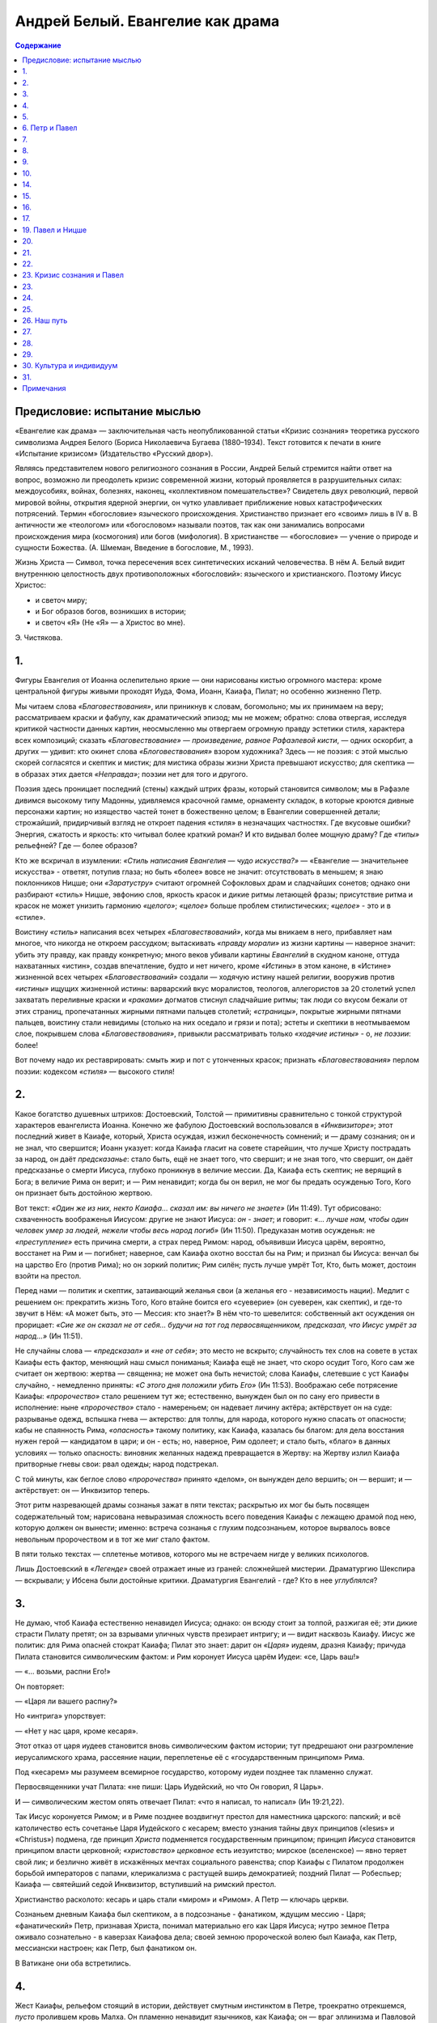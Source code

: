 =================================
Андрей Белый. Евангелие как драма
=================================

.. contents:: Содержание

Предисловие: испытание мыслью
-----------------------------

«Евангелие как драма» — заключительная часть неопубликованной статьи
«Кризис сознания» теоретика русского символизма Андрея Белого (Бориса
Николаевича Бугаева (1880–1934). Текст готовится к печати в книге
«Испытание кризисом» (Издательство «Русский двор»).

Являясь представителем нового религиозного сознания в России, Андрей
Белый стремится найти ответ на вопрос, возможно ли преодолеть кризис
современной жизни, который проявляется в разрушительных силах:
междоусобиях, войнах, болезнях, наконец, «коллективном помешательстве»?
Свидетель двух революций, первой мировой войны, открытия ядерной
энергии, он чутко улавливает приближение новых катастрофических
потрясений. Термин «богословие» языческого происхождения. Христианство
признает его «своим» лишь в IV в. В античности же «теологом» или
«богословом» называли поэтов, так как они занимались вопросами
происхождения мира (космогония) или богов (мифология). В христианстве —
«богословие» — учение о природе и сущности Божества. (А. Шмеман,
Введение в богословие, М., 1993).

Жизнь Христа — Символ, точка пересечения всех синтетических исканий
человечества. В нём А. Белый видит внутреннюю целостность двух
противоположных «богословий»: языческого и христианского. Поэтому Иисус
Христос:

-  и светоч миру;
-  и Бог образов богов, возникших в истории;
-  и светоч «Я» (Не «Я» — а Христос во мне).

.. container:: signature

   Э. Чистякова.

1.
--

Фигуры Евангелия от Иоанна ослепительно яркие — они нарисованы кистью
огромного мастера: кроме центральной фигуры живыми проходят Иуда, Фома,
Иоанн, Каиафа, Пилат; но особенно жизненно Петр.

Мы читаем слова *«Благовествования»*, или приникнув к словам,
богомольно; мы их принимаем на веру; рассматриваем краски и фабулу, как
драматический эпизод; мы не можем; обратно: слова отвергая, исследуя
критикой частности данных картин, неосмысленно мы отвергаем огромную
правду эстетики стиля, характера всех композиций; сказать
*«Благовествование»* — *произведение, равное Рафаэлевой кисти*, — одних
оскорбит, а других — удивит: кто окинет слова *«Блоговествования»*
взором художника? Здесь — не поэзия: с этой мыслью скорей согласятся и
скептик и мистик; для мистика образы жизни Христа превышают искусство;
для скептика — в образах этих дается *«Неправда»*; поэзии нет для того и
другого.

Поэзия здесь проницает последний (стены) каждый штрих фразы, который
становится символом; мы в Рафаэле дивимся высокому типу Мадонны,
удивляемся красочной гамме, орнаменту складок, в которые кроются дивные
персонажи картин; но изящество частей тонет в божественно целом; в
Евангелии совершенней детали; строжайший, придирчивый взгляд не откроет
падения «стиля» в незначащих частностях. Где вкусовые ошибки? Энергия,
сжатость и яркость: кто читывал более краткий роман? И кто видывал более
мощную драму? Где *«типы»* рельефней? Где — более образов?

Кто же вскричал в изумлении: *«Стиль написания Евангелия — чудо
искусства?»* — «Евангелие — значительнее искусства» - ответят, потупив
глаза; но быть «более» вовсе не значит: отсутствовать в меньшем; я знаю
поклонников Ницше; они *«Заратустру»* считают огромней Софокловых драм и
сладчайших сонетов; однако они разбирают «стиль» Ницше, эвфонию слов,
яркость красок и дикие ритмы летающей фразы; присутствие ритма и красок
не может унизить гармонию *«целого»*; *«целое»* больше проблем
стилистических; *«целое»* - это и в «стиле».

Воистину *«стиль»* написания всех четырех *«Благовествований»*, когда мы
вникаем в него, прибавляет нам многое, что никогда не откроем рассудком;
вытаскивать *«правду морали»* из жизни картины — наверное значит: убить
эту правду, как правду конкретную; много веков убивали картины
*Евангелий* в скудном каноне, оттуда нахватанных «истин», создав
впечатление, будто и нет ничего, кроме *«Истины»* в этом каноне, в
«Истине» жизненной всех четырех *«Благовествований»* создали — ходячую
истину нашей религии, вооружив против *«истины»* ищущих жизненной
истины: варварский вкус моралистов, теологов, аллегористов за 20
столетий успел захватать переливные краски и *«раками»* догматов стиснул
сладчайшие ритмы; так люди со вкусом бежали от этих страниц,
пропечатанных жирными пятнами пальцев столетий; *«страницы»*, покрытые
жирными пятнами пальцев, воистину стали невидимы (столько на них оседало
и грязи и пота); эстеты и скептики в неотмываемом слое, покрывшем слова
*«Благовествования»*, привыкли рассматривать только *«ходячие истины»* -
о, *не поэзии*: более!

Вот почему надо их реставрировать: смыть жир и пот с утонченных красок;
признать *«Благовествования»* перлом поэзии: кодексом *«стиля»* —
высокого стиля!

2.
--

Какое богатство душевных штрихов: Достоевский, Толстой — примитивны
сравнительно с тонкой структурой характеров евангелиста Иоанна. Конечно
же фабулою Достоевский воспользовался в *«Инквизиторе»*; этот последний
живет в Каиафе, который, Христа осуждая, изжил бесконечность сомнений; и
— драму сознания; он и не знал, что свершится; Иоанн указует: когда
Каиафа гласит на совете старейшин, что лучше Христу пострадать за народ,
он даёт *предсказанье*: стало быть, ещё не знает того, что свершит; и не
зная того, что свершит, он даёт предсказанье о смерти Иисуса, глубоко
проникнув в величие мессии. Да, Каиафа есть скептик; не верящий в Бога;
в величие Рима он верит; и — Рим ненавидит; когда бы он верил, не мог бы
предать осужденью Того, Кого он признает быть достойною жертвою.

Вот текст: *«Один же из них, некто Каиафа... сказал им: вы ничего не
знаете»* (Ин 11:49). Тут обрисовано: схваченность воображенья Иисусом:
другие не знают Иисуса: *он - знает*; и говорит: *«… лучше нам, чтобы
один человек умер за людей, нежели чтобы весь народ погиб»* (Ин 11:50).
Предуказан мотив осужденья: не *«преступление»* есть причина смерти, а
страх перед Римом: народ, объявивши Иисуса царём, вероятно, восстанет на
Рим и — погибнет; наверное, сам Каиафа охотно восстал бы на Рим; и
признал бы Иисуса: венчал бы на царство Его (против Рима); но он зоркий
политик; Рим силён; пусть лучше умрёт Тот, Кто, быть может, достоин
взойти на престол.

Перед нами — политик и скептик, затаивающий желанья свои (а желанья его
- независимость нации). Медлит с решением он: прекратить жизнь Того,
Кого втайне боится его «суеверие» (он суеверен, как скептик), и где-то
звучит в Нём: «А может быть, это — Мессия: кто знает?» В нём что-то
шевелится: собственный акт осуждения он прорицает: *«Сие же он сказал
не от себя… будучи на тот год первосвященником, предсказал, что Иисус
умрёт за народ…»* (Ин 11:51).

Не случайны слова — *«предсказал»* и *«не от себя»*; это место не
вскрыто; случайность тех слов на совете в устах Каиафы есть фактор,
меняющий наш смысл пониманья; Каиафа ещё не знает, что скоро осудит
Того, Кого сам же считает он жертвою: жертва — священна; не может она
быть нечистой; слова Каиафы, слетевшие с уст Каиафы случайно, -
немедленно приняты: *«С этого дня положили убить Его»* (Ин 11:53).
Воображаю себе потрясение Каиафы: *«пророчество»* стало решением тут же;
естественно, вынужден был он по сану его привести в исполнение: ныне
*«пророчество»* стало - намереньем; он надевает личину актёра;
актёрствует он на суде: разрыванье одежд, вспышка гнева — актерство: для
толпы, для народа, которого нужно спасать от опасности; кабы не
спаянность Рима, *«опасность»* такому политику, как Каиафа, казалась бы
благом: для дела восстания нужен герой — кандидатом в цари; и он - есть;
но, наверное, Рим одолеет; и стало быть, «благо» в данных условиях —
только опасность: виновник желанных надежд превращается в Жертву: на
Жертву излил Каиафа притворные гневы свои: рвал одежды; народ
подстрекал.

С той минуты, как беглое слово *«пророчества»* принято «делом», он
вынужден дело вершить; он — вершит; и — актёрствует: он — Инквизитор
теперь.

Этот ритм назревающей драмы сознанья зажат в пяти текстах; раскрытью их
мог бы быть посвящен содержательный том; нарисована невыразимая
сложность всего поведения Каиафы с лежащею драмой под нею, которую
должен он вынести; именно: встреча сознанья с глухим подсознаньем,
которое вырвалось вовсе невольным пророчеством и в тот же миг стало
фактом.

В пяти только текстах — сплетенье мотивов, которого мы не встречаем
нигде у великих психологов.

Лишь Достоевский в *«Легенде»* своей отражает иные из граней: сложнейшей
мистерии. Драматургию Шекспира — вскрывали; у Ибсена были достойные
критики. Драматургия Евангелий - где? Кто в нее *углублялся*?

3.
--

Не думаю, чтоб Каиафа естественно ненавидел Иисуса; однако: он всюду
стоит за толпой, разжигая её; эти дикие страсти Пилату претят; он за
взрывами уличных чувств презирает интригу; и — видит насквозь Каиафу.
Иисус же политик: для Рима опасней стократ Каиафа; Пилат это знает:
дарит он *«Царя»* иудеям, дразня Каиафу; причуда Пилата становится
символическим фактом: и Рим коронует Иисуса царём Иудеи: «се, Царь ваш!»

— «… возьми, распни Его!»

Он повторяет:

— «Царя ли вашего распну?»

Но «интрига» упорствует:

— «Нет у нас царя, кроме кесаря».

Этот отказ от царя иудеев становится вновь символическим фактом истории;
тут предрешают они разгромление иерусалимского храма, рассеяние нации,
переплетенье её с «государственным принципом» Рима.

Под «кесарем» мы разумеем всемирное государство, которому иудеи позднее
так пламенно служат.

Первосвященники учат Пилата: «не пиши: Царь Иудейский, но что Он
говорил, Я Царь».

И — символическим жестом опять отвечает Пилат: «что я написал, то
написал» (Ин 19:21,22).

Так Иисус коронуется Римом; и в Риме позднее воздвигнут престол для
наместника царского: папский; и всё католичество есть сочетанье Царя
Иудейского с кесарем; вместо узнания тайны двух принципов («Iesиs» и
«Christus») подмена, где принцип *Христа* подменяется государственным
принципом; принцип *Иисуса* становится принципом власти церковной;
*«христовство» церковное* есть иезуитство; мирское (вселенское) — явно
теряет свой лик; и безлично живёт в искажённых мечтах социального
равенства; спор Каиафы с Пилатом продолжен борьбой императоров с папами,
клерикализма с растущей вширь демократией; поздний Пилат — Робеспьер;
Каиафа — святейший седой Инквизитор, вступивший на римский престол.

Христианство расколото: кесарь и царь стали «миром» и «Римом». А Петр —
ключарь церкви.

Сознаньем дневным Каиафа был скептиком, а в подсознанье - фанатиком,
ждущим мессию - Царя; «фанатический» Петр, признавая Христа, понимал
материально его как Царя Иисуса; нутро земное Петра оживало сознательно
- в каверзах Каиафова дела; своей земною пророческой волею был Каиафа,
как Петр, мессиански настроен; как Петр, был фанатиком он.

В Ватикане они оба встретились.

4.
--

Жест Каиафы, рельефом стоящий в истории, действует смутным инстинктом в
Петре, троекратно отрекшемся, *пусто* пролившем кровь Малха. Он пламенно
ненавидит язычников, как Каиафа; он — враг эллинизма и Павловой линии;
вс\`-таки: Павел, патрон «христианства» для всех, упрекает его в
осторожности; в слишком развязном общении с неверными и во вкушении
языческих яств; «фанатический» Петр, обнажающий меч, становился, где
нужно, Петром «политическим», как… Каиафа.

И Павел, и Петр — иудеи; но Павел прошёл фарисейскую школу; он вышел из
сердца «закона»; пройдя сквозь строжайший канон, он достиг величайшей
свободы; в Петре отразились грехи иудаизма; и эти грехи отразились
сполна, расцветая махрово во всей исторической церкви: *Петровой*; в
душе ключаря христианства был тайный расщеп; и в него, сквозь него
проходил Каиафа — на папский престол, католичество проникало повсюду как
вновь возрождающийся *«Ветхий Завет»*, подзаконный Петру, полногранней
сверкала тяжёлая церковь каменьями храмов во времени; новозаветная
церковь казалась не церковью: ересью, вольнодумством, *«культурой»*,
даже… неверием просто.

Петров *«христианин» — «раб и тварь»*, а не Павлов «свободный»; завет
павлианства («не я, а Христос во мне «Я») в оплотнениях Кифиной,
Каиафовой церкви (иезуитически-инквизиторской), льющей кровь Малха и
кровь *«христиан»* с одинаковым сатанинским упорством, — завет
павлианства («не я, а Христос во мне «Я») превращается Кифой в завет:
*«Я есмь тварно я»*: стало быть - нет Христа в моём *«я»*: надо мною
Христос.

Но *«Христос»* до Христа на земле, — *но Христос надо мною* — был в
веянии: «Я есть Я» Моисеева лозунга: был… Иеговою. И стал он пародией
Иеговы, купину Моисея зажегши… костром инквизиции; и Кифиной церкви
свершается явственно: развоплощение христианства в грехи иудаизма; вся
мудрость Галилей — осталась вне церкви, куда иудаизм влился, не
мудрость, а низменность; камень, которым упал на историю Петр, — о, во
сколько опаснее, злее, губительней камня, которым убит первомученик,
архидиакон Стефан: в «возлюбите друг друга» ударился Петр своим
лозунгом, тщательно повторяемым папами «Мне отмщение».

Папы — наместники, как и Петр, не Христа, а Царя Иудейского: Ирода. Сам
по себе Петр был свят; тем не менее не случайно созвучие этих имён:
*Каиафа* и *Кифа* (кф — кф).

5.
--

Старой тварью стоит человек у Петра. «Павел… *избранный* не человеками»
— так начинает послания Павел. Иоанн начинает второе соборное послание
возгласом «старец». И — Петр начинает: себя аттестует он «раб и Апостол»
(Второе послание Петра). Им линия христианства преломлена надвое;
«проповедь вольная» после удара по Павловой линии становится «бунтом»;
любовь христианская после удара по линии Иоанновой — «рабством».

Апостол и раб!

6. Петр и Павел
---------------

Лейтмотивы Петрова послания - статика: «камень» и «каменный храм»
подавляют строжайше собравшихся в храме; *«начальственностъ»* здесь
водворяется; да заодно уж: Пастыреначальник заводит знакомство со
светским начальником и обзаводится добрососедским «домком и парком»: и
уж Павлово «кесарю — кесарево, Богу — Божие» (разделение государства и
церкви) в Петре обернулось: из добровольного сбора пожертвования на
построение государственных капищ — участием в построении государственных
капищ, в обязанность доносить по «начальству» признания таинства
покаяния: мерзость!

И так — «будьте покорны — начальству… царю ли… правителям ли… Слуги, со
всяким страхом повинуйтесь господам…» (Первое послание Петра. 2:13, 14,
18).

Это жест Каиафы, слова его: «Нет нам Царя, кроме кесаря».

Жезл — жезл железный — дарит снисходительный светский начальник
начальнику духовному; Петр поздравляет со светским подарком его: «Вы —
род избранный, царственное священство» (Первое послание Петра. 2:9);
«пасите Божие стадо» (Первое послание Петра. 5:2).

Как — стали свободные *стадом*?

Конечно:

— «Вы — твари»; «Смиритесь»; «И — повинуйтесь пастырям».

Пастырь, жезлом (с начертанием креста) — принимается драться крестом,
угрожая противнику.

— «Сим побеждаю».

И рубятся уши, носы неосмысленным Малхам.

7.
--

В Петровом послании всё это есть. Здесь жезл победителя явственно
прободает церковное общество, тело Христово; и никнет *ломимое* тело —
дрожащие *«твари»*; и дело распятия *«тварей»* в веках процветает; но
вместо «креста» для удобства палят в *«купине»*, заменяя «крещение
водное» — «огненным испытанием». Здесь появляется сам Каиафа во всём
облачении блеска; садистскую личину прикрыть лживой маской (всё тот же
актёр), он приветствует *«жертв воссоединение» — сим не смущаться* [1]_.
Сие — приключение странное!

8.
--

Как же Христос, распинаемый иль сжигаемый (что — всё равно): распинание
заменилось сожжением, думаю, по техническим соображениям только —
Христос, обитающий в сердце у каждого?

Думаю — линия Кифы, уже заявившая *«нет нам царя, кроме кесаря»*, дальше
пошла… по пути Каиафы; и сызнова повторила уж бывшее:

— «Царь ваш!»

— «Распни Его!»

— «Царя ли вашего распну?»

— «Нет у нас царя, кроме кесаря».

…

— «Кто ты, покорный мне?»

— «Раб и апостол!»

И кесарь, естественно, умилялся *рабьей ухваткой* наместников Кифы,
содержит *«домком и пирком»* — за своею оградой: в нее хитроумный
духовный начальник сперва загоняет дрожащее стадо; где можно, окрепнув
за счет благодетеля, неблагодарно сберегает его, объявляя кесарем, и —
превзойдя Каиафу (до эдакой прыти не мог он додуматься: он ведь мечтал
об изгнании кесаря из Иудеи; и только: но гнаться за ним по пятам вплоть
до Рима; выгнав из Рима, заставить его босиком под вратами стоять целый
день перед дверью, — о, провидел ли Каиафа, что будет? — Усыновил бы он
Кифу!).

Оно уже было: в момент отречения Кифы… А петухи — ни при чём: петухи
прокричали для Кифы — апостола: лично он спасся - распятием вниз
головой: но линия Кифова — петухов не услышала; может, в будущем крикнет
петух для неё?

Оттого-то вот к ней, а не к Кифе — апостолу, строго направлено слово
Господне — последнее слово: «Истинно, истинно говорю тебе: когда ты был
молод, то препоясывался сам и ходил, куда хотел; а когда состаришься, то
прострешь руки твои, и другой препояшет тебя, и поведёт, куда не хочешь»
(Ин 21:18).

Не могут слова относиться к геройской кончине апостола, шедшего в смерть
добровольно; о смерти сказал бы Господь: «Ты пойдёшь, куда хочешь». Но
он говорит про пути неугодные Кифе: какие же пути? Пути Кифиной линии.

В них преждевременно старится Кифа; ко времени Иеронима уж всюду
встречаемся с признаком дряхлости, разложенья, подлогов, распада: не
хочется Кифе-апостолу шествовать в Рим: Каиафа, прошедши сквозь дверь
отречения Кифы, сквозь Кифу; на путь, им открытый к далекому Риму,
является вновь перед ним из «верховного Рима»; связавши простёртые руки
— влечёт его… к кесарю: кесарь даёт ему жезл со святым начертаньем: «Сим
побеждает ка под «нози мои»… супостата».

И — рубятся уши.

9.
--

Кифа состарился: остановился; он — стал, то есть стал он противиться
действию Христианского Импульса в жизни: противодействие действию или
инерции — окаменение, статика, нарастание каменных масс; посмотрите, как
много в Петровом послании *«камня»*; он строит из *«камня»*; сравнения,
образы, сопоставления — с *«камнем»*, глаголет Господь из послания Кифы
опять-таки толъко о камне; *«Я полагаю в Сионе»* (гласит Господь)
*«камень краеуголъный»*... Он для нас, верующих, драгоценность, а для
неверующих камень, который отвергли строители… камень преткновения».
(Первое послание Петра. 2:6, 7. *Курсив ред.*). Одушевлённый тесанием
каменных масс (вместо душ), обращается к душам пасымых: Вы «и сами, как…
камни». Господняя рука для него тверденеет, как… камень: «Смиритесь под
крепкою руку». «Старайтесь, — говорит он опять-таки? - делать знание
*твёрдым…*»

История — перетвердила его: об историю он спотыкался; в истории
христианство Петра — нарастание каменных косностей; общество каменотёсов
какое-то — церковь его; пейзаж, в ней рисуемый, тварное «Я», над которым
угрозой, вовне, точно *камень*, готовый свалиться на головы — промысл
Божий; не Новый, а Ветхий Завет проповедует он.

Иоанн есть грядущее, ибо оно — из Начала: извечно; Петр — прошлое. Всё,
что мной сказано об исторической церкви, лежит в *«Благовествовании»*:
яркими сценами; так, как апостолы (Петр, Иоанн) размышляют, движутся,
как объясняются жестами — строится будущность исторических перспектив
христианства; грядущее вложено в образы; каждый мазок этой красочной
кисти есть символ истории: что не откроется точкой зренья
догматика-моралиста иль скептика — зорко увидит эстетик: увидит
концепцию; здесь в «Благовествовании» победительней правды абстракции —
правду огромного стиля.

10.
---

Иоанн прозирал миры жестов, которыми стало обстанье апостолами Иисуса
Христа; положение каждого друг ко другу чертило фигуры; у каждого —
собственный стиль; каждый видит по-своему тайну мистерии: жизнь Иисуса
Христа; в христианстве есть сумма фигур; христианство в апостолах
загоралось в двенадцати преломлениях; Иоанн преломляет в себе тайну
имени *«Я»*; эта тайна откроется миру в грядущем; Петр — данное,
материальное, текстуальное; символов он не читает: *«мистерии»* нет для
него. Он - без слуха; не слыша ритмических веяний духа вокруг Иисуса, он
всюду врывается в тайну события с *«терратэрным»* своим прозаизмом;
молчит, где не надо молчать, говорит, где другие молчат, и мешает
*мистерии*.

Немузыкальность Петра мастерскими штрихами рисуется всюду: он слеп —
даже там, где, казалось бы, должен он внять; при последней таинственной
трапезе Вечерей он не обвеян; обряда не видит; Иисус говорит: «что Я
делаю, теперь ты не знаешь»… и Петр отвечает Иисусу, что ног он вовек не
отмоет ему так, ногами нечистыми, хочет ходить он за Господом. «Если не
умою тебя, не имеешь части со Мною» (Ин 1З:8).

Едва ли лишился он части в прощальной беседе с Учителем: да, неотмытые
ноги есть символ наместников церкви Христовой; покрыты они унижением:
папскую туфлю целуют; но каждое целование — есть кощунство: ноги пап
обвисают грехами.

Пора их отмыть.

*… Страницы 28–29 — отсутствуют. …*

— указует, воскликнувши: «Это — Господь». Он узнал Иисуса в
ослепительном *«облике»*.

Петр — не узнал.

Не видавши Его в смертной страде, не увидал Его в радости; так же не
видит и линии исторической церкви: Второго Пришествия. В наши часы —
ничего, ничего не узнала она. Отгого-то Иисус, презирающий судьбы Петра,
и спрашивает трижды: «Симон… любишь ли ты Меня?»

После расспросов, глухая, петровская Церковь услышит: «иди за Мною».

Но, рванувшись, она ощутит своё рабство: ее против воли ведет — Каиафа.
Ей нужно упорное мужество: сбросить пленение. Голос «за Мною» —
раздаётся.

14.
---

Апостол язычества Павел — ослепительно новый в Дамаске, и ветхий во
многом ещё — не похож на Петра. Вместо плотных регалий, жезла и меча —
отрицанье регалий, тиары, жезла и меча: наблюдательность, зоркость,
самопознанье, смирение; и — недоверие полное к «позе» Петра.

Об Иоанне молчит он (o встречах Иоанна и Павла скуднейшие сведения); но
Петра знает он: всюду — чванный, докучливый, подозрительный Петр:
тормозит его дело (вселенское дело). Пусть Павел, как Савл, откровенно
дружил с Каиафой; гнал он Христа; Петр — отрёкся; и он с Каиафой связан;
а Павел — порвал с Каиафой.

Павел не видел Христа, но он знал: Христос — был; он увидел пришествие в
сердце своём; и он знал: человечество стало свободно; священство
*левитова* чина прошло, реставрация чина *Левита* Петром раздражала;
весь чин ни к чему; и не видел он «прелести» реставрации: престола,
свирепого Борджиа, Ирода.

15.
---

Между Петром и Иоанновым Новым Заветом — мост Павла; эпоха — свободы и
путь *«беззаветности»*; Павел, готовя пути Иоанну, гремит на Петра из
*«Посланий»* — за крепкую каменность: *«Мы безумны Христа ради, а вы
мудры во Христе; мы немощны, а вы крепки; вы в славе; а мы в безчестии»*
(1 Кор 4:10).

Безумие здесь — беззаветность; ветхозаветность же - *«крепкостъ»*. Ему
неприятны и ссоры о первенстве: многость *«заветов»* в Завете;
обособление общества *«каменотёсов»* — претит; и он сердится: *«Павел
ли, или Аполлос, или Кифа, или мир, или жизнь, или смерть, или
настоящее, или — будущее, — всё ваше; вы же Христосовы»* (1 Кор 3:22,
23).

Назойливый «Кифа» — бельмо на глазу. «Аполлос» — ни при чём: да, о Кифу
преткнулось Павлово дело; он знает, что Царствие вовсе не в слове: «С
жезлом придти…, или с любовью?..» Меж «кифским» жезлом и любовью Иоанна
(меж Ветхим и Новым Заветом) внутри христианства лежит беззаветное дело
апостола.

Кифа строит ограду, способную в будущем стиснуть «железною дамой» [2]_
дрожащую тварь: другие (наверное, разумеется «Кифа») «имеют… власть, не
паче ли мы? Однако мы не пользовались сею властью» (1 Кор 9:12). Павел
против «епархии» («кифовой», «аполлосовой», «павловой»): «для Иудеев я
был как Иудей, чтобы приобрести Иудеев; для подзаконных был как
подзаконный… для чуждых закона — как чуждый закона… Для всех я сделался
всем…» (1 Кор 9:20, 21, 22).

Он мог бы сказать: «Я для Фихте был Фихте, для Ницше я Ницше». Тут Кифа,
умеющий с Павлом поладить, где нужно, ведь Павел такой популярный; за
мнение Павла «для всех я был всем», поднимает в истории громкое дело: «А
для антихриста стал бы антихристом ты?» Павел может ответить: «Я сам был
антихристом, будучи Савлом; и ты — отрекался; для правды Христовой я
стал бы с антихристом говорить на его языке, проповедуя правду Христову
— антихристу: был бы с антихристом, стал бы антихристом!» Кифа запомнил
опасные Павловы мысли; и, сев на престол, начал медленно собирать свой
костер; он прошествовал в мир на плечах проповедника Павла; пройдя, куда
нужно, сказал сотоварищу: «Огненного испытания не чуждайся».

И вот затрещали костры под Джордано, под Гусом, вкушавшим запретного;
Павел запретное им разрешал: «Если кто из неверных позовёт вас, и вы
захотите пойти, то всё, предлагаемое вам ешьте без всякого исследования»
(1 Кор 10:27). «Как и Лютера, Канта, Коперника, Фихте и «Ecce Homo»
(Фридрих Ницше)?» — допрашивал Кифа; и взорвавшись Павел вскричал: «ибо
для чего моей свободе быть судимой чужою совестью?». Ради чужой, рабской
совести Кифы добавил он: «Но если кто скажет… это идоложертвенное, — то
не ешьте… ради совести… Совесть же разумею не свою, а другого…» (1 Кор
10:28, 29). Другой — не есть совесть бессовестных пап, а отсутствие
совести, повиновением выбитой; Павлова линия тут допускает ошибку: она
ради каменных лбов затаилась во времени тщетно: седой Инквизитор таимое
делает явными… сгорает Молле средь шушуканья кляузы: «У тамплиеров
какая-то тайна». Порхает дурной анекдотик сквозь мрачный припев: «Dies
ira!»

Да, Павел не выступил с критикой существующей власти; но он — против
власти (когда Он придаст Царство Богу…, когда упразднит всякое
начальство и всякую власть) — он есть анархист; государственник Петр,
выплетающий с помощью Каиафы узоры церковной политики и болезнь
анархических чаяний овевающий дымом костров; на костры восстаёт Человек
среди мнений Павла:

— Я — Ich.

Это Ich пополам рассекает мечом предприимчивый Кифа; из двух половинок
встает: Jesus Christus; прошедший сквозь «Я» вырастающей личности; точно
из тварного гроба; о *«гробе»*, скрывающем *«мёртвенностъ Иисуса
Христа»* — учит Павел; то — «Я»; через смерть превращается «Я» в
начертание Жизни: знак «Ж» есть сложение знаков *J.X.*, или *«JX»*, что
есть *«J Ch»* или *Я*.

Пусть терзают свободу дерзающей совести: муки распятия сложат свободу:
(JX, J.X., Ж).

«Он дал нам способность быть служителями Нового Завета, не буквы, но
духа… Имея такую надежду, мы действуем с великим дерзновением» (2 Кор
3:6, 12).

16.
---

Церковь Павла есть связь через сердце; иль — сердечная переписка: «Вы —
наше письмо, написанное в сердцах», говорит церкви эллинов он; в этой
церкви он строит афинскую школу, дающую… Ареопагита; из более поздних
фрагментов течёт… живоносный источник, вливаясь в сердца; на влияниях
этих пестреет настой Рафаэлевых красок, «фуг» Баха, *«гимнов»* Новалиса;
эллинский миф проплавляется Павлом; язычество в новых путях обретает
великую мощь христианской культуры.

Наместники Кифы — туда же: не прочь завести *«анекдотик»* с культурой
язычников: ах, толстощёкий амур-ангелок; завитушки кокетливых локонов
«барышни» суть аллегории… церкви; стыдливый аббатик и нежный прелат
создают — кое-что: рококо и барокко. Так стиль «Jesuite» плотяной и
жеманной — царит.

Что же Кифа не смотрит? Но Кифа, но Кифа давно уже смотрит… с
сочувствием: «Тайный романчик вполне допустим, но *влияние* импульса
Божия в чашу языческой мудрости — нет, никогда; это *«гнозис»*.

Павел гремит на Петра: «Когда… Петр пришёл в Антиохию, то я лично
противостал ему» (Гал 2:11). Почему? Потому что сначала он «ел» с
нечестивыми вплоть до прихода евреев, посланцев Иакова; видя
«обрезанных» и боясь, что его уличат, — «стал таиться»; «когда я увидел…
сказал Петру: если ты, будучи Иудеем, живёшь по-язычески… то для чего
язычников принуждаешь жить по-иудейски?» (Гал 2:14).

Закон Петра — тесен: Петру; оказался-таки у Петра втихомолку от Иакова…
собственный, антиохийский *«романчик»*: так как же отцам иезуитам,
гнетущим свободу культуры, себе не позволить игривостей с «мерзостным
миром искусства»? Они допустиам терпимый разврат иезуитского стиля мрака
гонений на «вольных» Коперников, с *«домом терпимости»* как-то удобнее,
чем с *«домом»*, с *«семьёй»*; пусть они остаются безбрачными; в крайнем
же случае — можно: «романчик» возможен.

17.
---

Сожигаемый Павел, гонимый Петром сквозь века, создаёт *«Заратустру»*,
*«Антихриста»* и *«Ecce Homo»*; ведёт человечество бунтом к… Иоанну; и
Вечным Жидом переходит по странам, бродя в беззакониях бунта. Он — умер
для Ницше… *как будто*: он — жив в деле Ницше; он — встанет: за Ницше; и
голосом громким обьявится: *«Мы — неизвестны, но нас узнают:… почитают
умершими, но вот мы живы»*.

Христа — Иисуса он ведает: не плотяного Иисуса; в Христе объясняется
личность Иисуса; Христос исчезает в истории церкви; борьба католичества
с Павлом, борьба двух начал, двуединого «Я»; здесь вселенское «Ich» -
распадается: в «І» и «Ch»; от Иисуса к Христу порывается Петр; и — не
может; он есть *иезуит*; от Христа к Иисусу идя, претыкается Павел о…
камень, который ему испекло на костре католичество.

В Anti-Jesus'e не опозналось «христовство» новейшего времени, и называя
себя Ницше анти-иезуит, не антииезуитом: антихристом!

В Павловой линии свёрнута явно божественность Jesus'а и уж не «Jesus», а
сверхчеловек в человеке: «не Я, а… Христос». *«Христианству»* Петра
непонятно *«христовство»* антихристианского Павла; и Павел Петром
оклеветан.

Нищий он бродит; а Петр выставляет себя в Ватикане; «… не смеем
сопоставлять или сравнивать себя с теми, которые сами себя выставляют»…
Их личность, крашенная тиарою, в Павле уже — оболочка: «На личность ли
смотрите?» (2 Кор 10:7, 12).

Индивидуум *«Я»* приподнялся над нею: «Как многие хвалятся по плоти, то
и я буду хвалиться… вы терпите, когда кто вас порабощает… о6ъедает…
обирает… превозносится, когда кто бьёт вас в лицо… Они Евреи? и я.
Израильтяне? и я. Семя Авраамово? и я. Христовы служители? (в безумии
говорю:) я — больше» (2 Кор 11:18-23).

Признание Павла, что в Павлово время служители церкви Христовой уже
обирали — весьма характерно.

И Павел своей исторической линией призывает к восстанию против священств
и властей; не тиарою хвалится: немощью; и — прибавляет: «Ничто — я, хотя
во мне нет недостатка; духовным богатством равняюсь я ангелом». Внешне -
«тварь» в рубище (Петр) — «тварь» в тиаре. Он — внутренне — всё: *«Вы
ищете доказательства на то, Христос ли говорит во мне… Испытывайте самих
себя… самих себя исследывайте… Или вы не знаете самих себя?..»* (2 Кор
13:3, 5).

Тут перекликается в будущем линия Павла с заветами Ницше, который в
своём опьянении Павловой дерзостью Павла не видит.

— «Вникая в себя» — Павел гласит Тимофею; лозунгом «Бога познай»
(иудейства): «Себя познай» (эллинский лозунг) есть в нём; только опыт
откроет в себе не себя, — а Христа: «Или вы не знаете самих себя, что
Иисус Христос в вас?»… Познав, он познаёт: «Послания Павла
действительны; так говорит он: *«О нас же… узнаете, что мы то, чем быть
должны»* (2 Кор 13:5, 6).

Надо воистину стать человеками; и — оторваться от твари: от древнего
Бога, в которого Петр облекал, представляя Христа… обоняющим запах
печёного мяса.

От этого «Бога» апостол, пошедший в Дамаск, убежал: не вернулся в
традиции Каиафово-Кифского храма, о чём говорит: «… я не стал тогда же
советоваться с плотью и кровью, и не пошёл в Иерусалим к
предшествовавшим мне Апостолам…» (Гал 1:16, 17). Явно подчёркнуто: Павел
идёт в христианстве особым путем: *«Церквам Христовым в Иудее лично я не
был известен»* (Гал 1:22).

Опять-таки: Павел словами своими отгоргнул себя от канона Петрова, от
церкви Петровой (еврейской): «и, узнав о благодати, данной мне… Кифа и
Иоанн, почитаемые столпами, подали мне… руку общения…» (Гал 2:9). Не
Павел пошёл из *«Дамаска»* в *Каноссу*; «Каносса» торжественно двинулась
к Павлу, приз

*… Страницы 38–39 — отсутствуют. …*

«Не Апостол ли я? Не свободен ли я? Не видел ли я Иисуса Христа..?» (1
Кор 9:1). На физическом плане не видел: внутри «Я» — увидел; поэтому
знает он твёрдо: *«… никто не может назватъ Иисуса Господом, как только
Духом Святым»* (1 Кор 12:3). И далее «Он дал нам способность быть
служителями Нового Завета, не буквы, но духа…»; «… мы действуем с…
дерзновением…»; «Господь есть Дух; а где Дух… там свобода» (2 Кор 3:6,
12, 17).

Свободен действительно он: ореолом учителя не соблазнён он: «На личность
ли смотрите?» Иронизирует: «Мы не смеем… сравнивать с теми, которые сами
себя выставляют». И более: «Радуемся, когда мы немощны, а вы сильны».
Свободен от чванности, но и свободен от видимой скромности, ибо он
знает: Кто — в нём: «Павел… *избранный* не человеками и не через
человека». Другие Апостолы избраны в мир человеческим образом: чрез
Иисуса пошли они в церковь, а Павел — чрез Духа; Христа: Петр есть
ставленник: «раб» (как себя называет он сам); Павел — избранный; Павел —
свободный. «К свободе призваны вы, братия…»; «вы не под законом» (Гал
5:13, 18). Он знает, что «Бог… возлюбил нас… и посадил на небесах во
Христе»; «Вы уже не чужие… но… свои Богу» (Еф 2:4, 6, 19). Свободно
Христос уподобился нам, чтоб свободные, мы, уподобились Господу: Павел
стремится поэтому «к почести высшего звания» (Флп З:14); к преодолению
личности в сверхчеловека.

Безмерность Христовой свободы волной пролилась бы; но Петр, он, настроив
плотины, расставив железные цепи (сетями для душ), изловил в эти сети,
иль цепи, свободного Павла: «Варфоломееву ночь» — вы запомнили?

Павел, ставший лишь узником, проклял орудие пыток Петра. Томагавк,
имеющий форму креста; и вторую Голгофу он проклял (распятие «Я»…
исторической церковью), и амулет — тоже проклял: иль — образ, блистающий
радугой драгоценных каменьев на теле прелата.

19. Павел и Ницше
-----------------

И — линией новых безумств отвечают на линию зверств исторической церкви
преемники Павла.

«Не Я, а Христос во мне» — лозунг в культуре, терзаемой Кифой,
становится лозунгом страшной борьбы: с «Христом» Кифы; «не Я, а Христос
во мне» стало: «Христос есть во мне»; он — одно из движений души; есть —
другие; я — больше Христа: «Я есмь Я». Я, единственный Имярек, Макс
Штирнер, стоящий мыслительным куполом над боем сердца, в котором —
Христос, я — прошёл в Небеса… над Христом; даже более: съел Его вовсе.

Пилаты науки, ехидные Каиафы от церкви стояли пред этим челом
восходящего века, пред Штирнером, Фридрихом Ницше, глумясь и венчая тело
человека острейшими терниями:

— «Так это ты, Фридрих Ницше, наш Царь?»

— «Я на то родился и на то пришёл в мир, чтоб свидетельствовать об
истине».

— «Что же есть Истина?»

— «Я, Фридрих Ницше».

Его повели распинать: но на этом свободно-голгофском пути человека,
дерзнувшего бросить хулу в сына Божия — подлинная перспектива учения
Павла о смерти.

20.
---

Как мог Фридрих Ницше так смешивать Павла с Петром; он бросается всем,
что в порыве он может схватить, — против Кифы: не против культуры
(культура есть Павел: путь «Я»). Он — не понят; и церковь Петра,
распиная апостола Павла в стенах, с гениальным коварством вне стен
выдвигает ею созданный образ *«подложного»* Павла; и вот бунтари, как
быки, закидались на этот фальшивый, расшитый шелками пугающий образ:
Толстой негодующе рвал это «ложное знамя»; и рвал его Ницше. Себя не
узнали они в деле Павла; сам Ницше — наследник страдальческих «узников»,
учеников школы Павла.

Да, Ницше — от Павла, когда говорит: «Моя проблема не в том, как
завершает человечество последовательный ряд сменяюшихся существ… но
какой тип человека следует *взраститъ*, какой тип *желателен*, как более
ценный…

Этот более ценный тип уже существовал нередко… его боялись более всего;
до сих пор он внушал почти ужас, и из страха перед ним желали,
взращивали и *достигали* человека противоположного типа: типа домашнего
животного, стадного животного, больного животного — христианина» [3]_.

Это — *«тварь»* бессловесного Кифова стада, которую стригли и жарили…
двадцать столетий; прав Ницше; но Павел — при чём? «Христианство
называют религией *сострадания*... Сострадание… действует депрессивно.
Теряешь силу, когда сострадаешъ» [4]_.

Вот так: самосознание «Я» расширяя, его укрепляет в *со-знании*. Тварям
опасно быть «со» — «со» страдать; но свободным и сильным (а Павел к
свободе и силе зовёт) быть в «со-знании» — воля; *«само-познание»*
Павла, ученье о нём — не прочитано Ницше; на Павле увидел слюнявые пятна
от пальцев хватавших Послания; не были вымыты руки у многих «отцов».
Павел знал это.

«Теологическому инстинкту я объявляю войну» [5]_ — разве Павел теолог?
«Испытуйте себя» — вот что говорит он: смешенье *«софистов»* с
*«петровицами»*; антиохийский *романчик* Петра, рококо и барокко, — от
неумения себя опознать: Павел здесь ни при чём.

«Философия испорчена кровью теологов… Успех Канта есть только успех
теологии» — так хочет Ницше: опять-таки — прав; но при чём же тут Павел?
Свобода дерзания не движется в формулах Кантова долга; тот долг,
соглашаюсь, есть бич принудительный: бич пастуха; пастух — Петр. «Ни
мораль, ни религия не соприкасаются в христианстве с каким-либо пунктом
действительности. Все одни воображаемы причины («грех», «спасение»,
«милость», «прощение греха»)» [6]_ и опять-таки Ницше неведомы гнозисы
нынешних новых учений о том, чем должна быть действительность; словом
*«действительность»* зря он бросается в Павла, которого в гнозисе
логичней и действенней Ницшева. Ницше не вскрыл его, просто не видит
его; он невидим: церковной традицией выставлен Павел *«пышнейшею
куклой»* в соборах; пред куклой наместник Петра зажигает лампады; но
после обряда возжжения пред куклой, идёт к… заключённому узнику, к
Павлу: терзать, и терзаемый пыткою в Ницше кричит против *«куклы»*.

«Понятие о Боге искажено; понятие морали искажено: — иудейское жречество
не остановилось на этом. Вся *история* Израиля сделалась непригодной:
прочь её! — Эти жрецы произвели… чудо искажения документов» [7]_.
«Святой народ», сохранивший для всех вещей лишь оценки жрецов… вывел для
своего инстинкта последнюю формулу… Он стал отрицать в качестве
христианства… саму *Иудейскую* реальностъ» [8]_. — Все Петр, а не Павел.
«В лице Павла жрец еще раз стремился к власти», «ему могли быть нужны
лишь такие понятия, учения, символы, которыми тиранизируют массы,
образуют стада» [9]_. Так не знать *дух* Посланий! Так смешивать
«жречество» с духом свободы! «Тиранизировать массы» тончайшим
самосознанием — это ли? Ницше кидается всем, что успеет схватить: всё
летит… мимо Павла: в Петра!

Хотению учит нас Ницше: сказать *«я хочу»* несравненно труднее, чем
кажется нам; *«я хочу»* не есть «хочется»; *«ся»* есть страдательность,
подчинённость; и мочь захотеть — встать над *«ся»* — над наследственным
нашим хвостом сотворённости; «ся» — «порося» тварь — это, а не личность;
учение Павла: совлечёт с себя *«тварь»*. Как из хочется вырвать
*«хочу»*? Самопознанье выводит из множества «ся», как из стада
инстинктов. Сказать: *я хочу…* Что есть «Я»? «Я» сопутствует многим
глаголам: пассивнейший спутник — не «я», даже личное местоимение — не
«я»: оно — *место имения* содержаний душевного мира: *то место —
пустое*; «Я» — место: его знают *имением*, клажей, поклажей — «мя». Так:
имение, личное Имя, есть имя инстинкта, влиянного в место именья
инстинкта. Страдательное сопровождение «меня», «мя» глаголов претворим
же в «Я» — собственно. Этому Ницше не учит: «мне хочется» есть
несвобода. Но Павел — учитель хотений, вскрывает в себе своё «Я»;
восприятие «Я» вне *«меня»* и *«хочу»* вместо «хочется» — бунт; и
воистину: «Я» принимается только в восстанье на *«мя»* и на *«ся»*; бунт
приятия «Я», есть узнание: «я» не есть «я»; оно — «мя», оно — «ся»; «Я»
есть то, что во мне обитает: и «то», что во мне обитает — Христос.

Но Христа навязали извне; *неприятие* Христа — это действие превращения
немощи «хочется» в силу *«хочу»*; но за этим встаёт: в бунте бунт: то —
приятие — *«хочу»* в *«Я» хочу*; против многих бунтующих *«мя»*,
протянувшихся к силе хотения, встаёт мое «Я»; не для *«мя»* я хочу, а
для *«Я»*, бунт приятия имени «Я» ещё глубже бунтов неприятий;
бунтарствует Ницше — глубоко: и глубже бунтарствует Павел: он — бунт
средь бунтов.

Человек — лабиринт, по которому бегают многие *«мя»* вперемежку со
всякими - *«сями»*; среди *«мей»* и шныряющих *«сей»* есть и *«Я»*:
приподнять это *«Я»* над невнятными *«сями»* и *«мями»* — пассивными,
косными, тварными значит: разбить в человеке футляр человека; и стать:
сверх *чела*. Человечество, видели мы, создало себе много *«чел»* и
*«голов»*, создавая из большего — большее и превращая в действительность
целого бывшие части.

*«Христос»*, обитающий в «Я», и есть большее большего: к творчеству
нового мира зовёт дерзновеннейший Павел; зачем же его принимать за
Петра, создающего меньшее: в «Я» христианской свободы повсюду
*«замякали»* твари («спаси мя, прости мя»), «мямяканье» это считает
бунтующий Ницше тем *«павлианством»*, которое так ненавидит он; это себя
ненавидит он; это себя называет не Фридрихом он, а — распятым Дионисом:
в чём он распят? В том, что не есть уже Фридрих, не есть уже «мир» в
прежнем смысле, а *«что-то»*, которое переживалось *одним* (без Петра и
без Павла: Иоанн смотрел снизу на «это»); то *«что-то»* дано нам в
словах: *«Я… не в мире»*... Взойдя на распятие, Ницше услышал бы Павла:
«Что было когда-то, доныне безумствует Савлом; что было до этого мига
лишь Фридрихом — Савлом, теперь… «Дионис», а не «Я»: распинаемый Фридрих
— не Фридрих: разбойник, — который глумился, теперь простирая распятые
руки, к Видению: «Савл, — почему меня гонишь Ты? Ты не меня, а себя во
мне гонишь: пригнавши себя самого ко кресту, Ты повис на себе, на
кресте: носишь мертвесть свою… прежде, нежели гнал Ты меня, — Я был тут,
в этом миге, — с Тобою; висели мы вместе, и ты говорил: «Помяни меня,
Господи!» Я — тебя вспомнил в Голгофе распятья; я ждал Тебя — тысячи
лет; Ты — бредил подо мною; прошёл пред Тобою я первый; чтобы встретить
отсюда Тебя, потому что «Я» — «Ты»; «Я» - твоё сокровенное Имя; Ты гнал
своё имя; меня распиная в себе, Ты себя распинал; твоё «Я» распадается
ныне».

«Ich — I. Ch: Jesus Christus».

— «Где Я?»

— «Ты — в Дамаске!»

21.
---

Тут встреча распятого *«Я»* Человека, встающего *«Богом»* с распятием
Бога, встающим средь нас *«человеком»*: и тут разъясняют не *«Павел»*,
не *«Фридрих»*; а новое имя встаёт: *Иоанн*: «Не Христос, а Я, Фридрих,
становится именем новым: «Я», Фридрихом, в дивной, таинственной
Дионисовой вечере: «Я — во Христе».

Jch = J.Ch = J.X. = X.J. = Ж = Жизнь

— «Жизнь: начертание буквы; славянская наша культура раскроет грядущий,
за Ницше встающий, наш путь, как диалог таинственных знаков; и —

— «К (ако) М (ыслите)?»

— «Н (аш) О (н) П (окой)».

— «Р (цы) С (лово) Т (верцо)».

22.
---

На этом свободно-голгофском пути человека, дерзнувшего его «Ж» или
жизнью, вскрывается мощный рельеф поучений апостола Павла о смерти:

«Неужели не знаете, что все мы, крестившиеся во Христа Иисуса, в смерть
Его крестились?» (Рим 6:З). Крестились — пред смертью; и — здесь:
подменивши обрезание обрядом «крещения» — новорожденных кропят: «водой
смерти»; окроплённые, вырастают без знания таинства посвящения в смерть,
их кропят — в атеизм. «… погреблись с Ним крещением в смерть, —
говорится о таинстве завершения жизни, дабы, как Христос воскрес из
мёртвых… так и нам ходить в обновлённой жизни… зная то, что ветхий наш
человек распят с Ним…» (Рим 6:4, 6).

Как бестайно таинство это в Петровой ограде; оно — знак креста,
перекрещённости двух линий: божественности с человечеством; я воскресаю
в божественном; «Бог» воскресает во мне. Это — тайна рождения жизни *во
смерти*: так крест начался Иорданью. Здесь Павел нас учит: «… вы… умерли
для закона телом Христовым… но ныне, умерши для закона, которым были
связаны, мы освободились от него, чтобы нам служить Богу в обновлении
духа, а не по ветхой букве» (Рим 7:4, 6).

Закон — наша тварность («ся», «мя»); мы рождаемся тварно; в Христе
умираем, как твари; процесс умиранья твари в истории, — жизнь человека:
в культуре, в свободе и в «Я», воскресающем в Духе; мы в Боге родимся, в
Христе умираем и в Духе Святом возрождаемся.

| Ex Deo nascimur
| In Christu morimur
| Per spiritum Sanctum revivircimus.

Павел — священнослужитель; но он не левитского чина; извне — он бунтарь;
он — разбойник; он — Савл до сих пор ещё (в Ницше и Штирнере); в тайном
обличии — Мельхиседек, чрез него из грядущего, от Иоанна, нам руки
простёр; в раздвоеньях, бореньях, паденьях и пеньях души этой — дверь
раскрывает; и так же, как в дверь расщеплённой Петровой души Каиафа
проходит, так точно проходит из Павла, на нашего настоящего,
Мельхиседек, Царь Солима.

«… если Христос в вас, то тело мертво для греха… Если же Дух Того, Кто
воскресил… Иисуса, живёт в вас, то Воскресивший Христа оживит и ваши
смертные тела Духом Своим, живущим в вас» (Рим 8:10, 11).

Здесь — углубление смерти; изжив её в теле, при жизни, при жизни мы
входим в блаженство засмертное; и проницаем засмертным блаженством,
сорадуясь жизни, конкретности жизни, как Родине, к нам низошедшей из
смерти в обитель прижизненной смерти; сорадуясь жизни и смерти, как
Жизни, мы действуем в жизни и смерти, как в Жизни.

Не роза в костях и не череп, украшенный розами, — «Солнечный Гимн» мы,
Франциски, поём; и как пение птицы отлично от мяса зажаренной птицы, так
жизнь из-за — смертная в жизни досмертной живёт дорождённой природой в
рождённой природе.

Ком птичьего мяса, который еще не успели пожрать, птица Сирин: живая. И
«буква закона» - не «буква закона», а голос, овеянный ритмами музыки:
топится древний закон в нетворимую песню «свободных детей». «Дух
свидетельствует духу нашему, что мы — дети Божии». И — «тварь с надеждою
ожидает откровения сынов Божиих, потому что тварь покорилась суете не
добровольно, но… покорившего её в надежде, что и сама тварь освобождена
будет… в свободу славы детей Божиих» (Рим 8:16, 19, 20).

Этого — Петрова церковь не знает: не только даровано нам дерзновение
Божьих детей, но даровано будет и зверю оно; потому-то и… зверь
истомился; он ждёт нас; он — просит; поэтому к старцам ходили медведи и
львы: и с надеждой взирали на них; даже *«лев»* приходил к Заратустре.

Мы *«твари»* ещё; заграждаем спасение зверю, иль брату во образе зверя;
он просится; место его занято нами, и зверь проклинает тогда; и на нас
он кидается; великолепно описано это проклятие зверя в рассказе Леонида
Андреева («Проклятие зверя»): «Мелькнула тёмная, скользкая спина…
тяжёлый густой вздох, фырканье, и на поверхность выбрался он (т.е.
зверь), тот, который кричал… повидимому, он был стар, очень болен и
скоро должен был умереть…; и когда он открывал рот и молча скалился,
видны были… гнилые… зубы. И вот тут он… закричал, сразу, всею полнотой и
силою этого… неслыханного крика.

И также сразу, весь похолодев от чувства непередаваемого ужаса, я понял,
что он — проклинает. Стоит в своей грязной лоханке, посередине огромного
города, — и проклинает проклятием зверя, и город этот, и людей, и землю,
и небо… Он не ждал ответа; одинокий, умирающий, он не искал понимания;
он проклинал в века и пространства… «Послушайте… Что же это такое?» — «Я
не знаю. Он каждый день так». — «Это невозможно. Этого же нельзя так
оставить».

Нельзя так оставить: ты слышишь ли, Кифа, заперший «свободных» в ограду,
людей превративший в «стадо», обративший нас в твари, лишивший нас
радости очеловечивать зверей; этим ты со-*зверил* нас; и зверились;
звери прошли к нам. Да, зверь перестаёт ожидать: «Он — вломился; он —
вгрызся в сознание; и из сознания поднял «неслыханный крик»: «проклинаем
проклятием зверя… и землю, и небо».

— «Послушайте. Что же это такое?»

— «Не знаю»

— «Это невозможно. Этого же нельзя так оставить!»

… В «Антихристе» Фридриха Ницше, — зверь Фридриха Ницше взревает из
Фридриха Ницше; и в нас подымает он крик; мы проклятием этим страдаем; в
«Антихристе» Фридриха Ницше — безумие Фридриха Ницше: безумием Фридриха
Ницше — вскричал Фридрих Ницше.

23. Кризис сознания и Павел
---------------------------

Ученье апостола Павла о вечных томлениях «твари», которая ждёт
искупленья от *«человеческих»* действий, — глубоко пронизано гнозисом:
соопознанье *«плотей»*, или *«тварей»* зависит от знания собственной
«твари»; она нам открыта извне, как материя плоти; она нам дана изнутри,
как бушующий зверь, подымающий бури страстей, изживаемых лично; познать
эту тварь — пронизать мир материи преобразующей мыслью, облечься в мир
мысли, как в некую новую *«плоть»*; это значит: понять эту мысль
органически, целостно, цельно; она — организм в организмах сознания; и
организм — совершенный, активный, химически претворяющий всё; тайна
собственной плоти есть та, что пока мы её берем «плотью», она нам
является чем-то, от нас независимым: *«зверем терзающим»*; *«плоть»* в
осознании нам предстоит только образом внутренним, только сгущением
мысли; в умении мыслью своею прорабатывать плоть заключается миссия
приручения зверя.

«Я» — личное место-имение, а не конкретность, пока ощущаем мы «Я» только
местом, в котором текут независимо в нас все *«имения»*; эти *«имения»*
в нас суть «скоты»; заключённые в узость ограды; то — клетки со
множеством разнородных *«зверей»*; иль *страстей*; это «местоимение»
(вместо имения в нас совершенно пассивно; какое-то «мя» — иль меня —
порожденье, родительность, личное Имя, иль личность (животная личность),
которую мы называем собой до тех пор, пока мыслью живой, иль мечом
разделяющим гнозиса (действенной йогой сознания) мы разделяем то «Имя»
иль *«мя»* на различные страсти (на множество); так постепенно мы учимся
страсти воспитывать, их выпуская на волю и их приобщая сознанию; так:
отворяются клетки; и падает место ограды: так личное место-имение
ширится, стадо послушное ходит по миру за пастырем; пастырь — окрепшее
«Я»; обитающее внутри каждого *«зверя»*; и *«звери»* не *«звери»* уже; и
привычки, инстинкты, законы суть звенья в венке, окружающем *«Я»* или
знанья *«со-знания»*; «Я» есть *«Само»*, или связь между *миром* и
*«местоимением»*, замкнутым *«Я»*.

Это — *«Я»* во Христе по апостолу Павлу.

То «Я» образует связующий мост меж незамкнутым миром и замкнутой
личностью; дерзко задание личности в *«Я»*: передвивуть границы, которые
ощущались *«плотями»*: *«зверями»*; так плотское в нас, или *«перстный
Адам»*, претворяется Духом, Само, обитающем в Личности; это Само есть
*«Господь»*; и он с неба; его называет апостол Адамом Вторым. «Зверь»,
сидящий внутри нашей скудной ограды, иль *«перстный Адам»* (приручаемый
зверь) должен быть прирученным; таким он выходит из узкой ограды на
волю; в пустую ограду тогда помещается новый, еще не прирученный зверь;
нападавший доселе на нас из лесов бессознания львом или тигром; и он
превращается в *«место имения»*, в *«ребёнка»* («ребёнок» — рожденье
сознания в дичающей страсти); все звери, все страсти, пройдут чрез
ограду чрез личное местоимение *«Я»*, к Я — Само, или к Атману: Духу.

Пока мы не боремся с миром страстей внутри нас, *«звери внешние»*
(тигры, гиены, пантеры и волки) ждут *места, ограды*, — ждут пастыря
«Я». Если пастырь ленив, нетерпение зверя растёт; и он ломится в клетку
насильно; безумие поднимается в *«Я»* изнутри, а извне поднимается мир
*озверелый на мир человеческий*. Страшно явление *Зверя в истории*.

*Твари* — *тела* многолики и розны; есть тело небесное (или —
астральное), тело стихийное (тело растений) и тело материи (мир
минеральный); вне нас; как и в нас; это стадии дикого Мира, который,
пройдя через «место имение», станет созанием *«Я»* или миром ручным.
Павел ведает розность *«составов»* и разных *«мозгов»* в нашем бренном
составе, и он говорит в одном месте о знании их разделения; знание это
лежит в современном учении теософов о сложном составе телесного
организма (природы). Апостол гласит: «… каждому семени своё тело. Не
всякая плоть такая же плоть, но иная плоть у человеков, иная плоть у
скотов…» (1 Кор 15:38, 39).

Проплавляя сознанием инстинкты и импульсы чувственной жизни, рождаем
слиянье *звериного образа* (или астрального тела) с сознанием в
мудрости, в Манасе; это — начало Я — Собственно: Само — Духа. (Термин
Штейнера gest selbst.) И Павел гласит Тимофею: «Вникай в себя… занимайся
сим постоянно» (1 Тим 4:16) Орудие действия — действенный ум (не
абстрактный, рассудочный); «преобразуйтесь обновлением ума вашего». В
чём обновленье ума? В предварительной, тонкой культуре сознания: в
со-опознаньи процессов мыслительной жизни; вне этого опознания мысли она
не есть то, что она есть в сознании; есть она только абстракция, иль
«совлечение» конкретного; не «совлечение» с плотского, а действенное
«вовлеченье» плотского в разумное, нам проповедует Павел: «Мы не хотим
совлечься, но облечься, чтобы смертное было поглощено жизнью».

Тела наши — Космос; мы ими слиты со всем тем, что вне нас; погружая
сознание в сердце, в желудок и глубже, — себя расширяем до мира: ведь
сердце связуемо с солнечным ритмом; и ритмы биения — ритмы вращенья
планет; и всё зодчество костного мира есть зодчество древнего мира
Сатурна.

Апостол зовёт к благородному подвигу: очеловечить зверей, окрылить их
сознаньем и выпустить в небо сознанья из клеток иллюзий; мы, побеждая в
себе ту иль эту черту бессознательной жизни, выводим на волю того, или
этого зверя, который нас ждёт: в своей клетке; его нарицаем мы именем,
личностью: «имя» его превращает из зверя в *«ребёнка»*; этот зверь
распинается в нас, как и мы во Христе; в человеке рождается зверь этот
малым ребёнком; таким вот ребёнком и мы возрождаемся в Духе Святом.

Превращенье «верблюда» во «льва» и в «ребёнка», которого требовал Ницше,
мудрейший апостол пронзительно ведал, о чём гласил текст его: «Ибо тварь
с надеждою ожидает откровения сынов Божиих, потому что тварь покорилась
суете не добровольно, но… в надежде, что и сама тварь освобождена будет
от рабства тления в свободу Славы детей Божиих» (Рим 8:19-21).

Мы, как и черви, ядущие землю, весь мир пропустив чрез себя, выпускаем
его: человеческий мир; «человечество» есть мировое *«чело»*,
разветвлённое *«вечем»* во всё, что ни есть, или в *«ство»*. Наше «Я»
будет нами даровано зверю, когда разовьётся в нас «Манас», духовное «Я»;
Манас — знание «ства»; Будхи — со, — иль сознание «веча» для «ства».
Атман — Само - со - знание Чело - вече - ства.

Но — не возвысились мы: мы не можем наречь *«Человеками»* — тварей. И
тварь — негодует на нас; нетерпение может окончиться бунтом природы на
«пастыря» («Я» человека); восстаёт томящийся «зверь» на сознанье, не
ищущее самосознанья внутри мира «Я»; он восстанет внутри сумасшествием:
внешне, как *Зверь*, исходящий из бездны, бросать мировые проклятия всем
временам и пространствам.

Рассказ Леонида Андреева оповещает, что *«зверь»* уже просится, рвётся
из клетки: уже — проклинает.

Здесь — тайна последних судеб человечества: будем на страже. *«Он»* стал
пожирать наше *«Я»* так, как мы пожирали «Его»; и звериное мясо вструило
в нас соки безумий; коль мы не начнём нарицать именами зверей (приручать
свои дикие похоти) так, как Адам до падения их нарицал (звери — были в
раю); мы собой под себя опрокинули некогда их, — если мы не начнём
нарицать именами зверей, то они нарекут человека в зверямя: итак, уже
*зверь-человек* появился (как много средь нас людей-кошек,
людей-леопардов, людей-обезьян); станем мы только образом и подобием
зверя: уж зверь прорычал; из «Антихриста» Фридриха Ницше рычание зверя
нам явственно.

Но поучения апостола Павла о смерти прижизненной связаны с гнозисом
плоти: градация ряда плотей в нашей плоти («мозгов» и «составов»)
отчётливо связана в самосознании с градацией лестницы целой природы вне
нас; умирая в Иисусе, связуемся с миром Христа; и становимся мы, как и
он, принесенными в жертву за мир плотяной; тут сплетается тайна о смерти
с огромнейшей тайной восстания к жизни: идём через смерть к воскресению.

| Ex Deo nascimur
| In Christu morimur
| Per spiritum Sanctum revivircimus.

23.
---

«Мы — дети Божии» — предвозвещает апостол в Послании к Римлянам; нет у
Петра этой ясно доверчивой ноты к… Отцу, породившему нас в небесах; нет
осознания небесной отчизны, которым пронизаны строки апостола Павла; в
ученье о Духе, любовью пылающий в «Я», проникает Иоанном, текущим
словами *«возлюбленный»*, *«дети»*, из строчек стихов. «Старец —
возлюбленному Ганю, которого я люблю… Старец — избранной госпоже и детям
её, которых я люблю… Дети! вы от Бога… Дети мои! станем любить…»
«Возлюбленный Христом передам любовь Его» и т. д. (Из Посланий Иоанна
Богослова). *«Дети!»* — он выговаривает, — *«вы от Бога»*. К нему ведёт
Павел: *«Мы — дети Божии»*.

Мы смертью Павла рождаемся в *«дети»*... Иоанну; Христом погребаясь,
плавим иллюзии зрения; и — покрывала снимаются с ока за гранью
прижизненной смерти в присмертном восстанье из смерти: «… то же самое
покрывало доныне остаётся неснятым при чтении Ветхого Завета… покрывало
лежит на сердце их…» (2 Кор 3:14, 15). Окаменение Петровых устоев средь
«нового» есть покрывало на нас: это тварность, пасомая вечно «жезлами» в
железных оградах, сжигаемых пыткой (в «Железную Даму», которая «Belle
dame sans mersi». (См. стих Брюсова «La Belle dame sans mersi».)

Испытание пастырей стало в истории пыткою палачей всех возлюбленных,
Божьих детей… Знает Павел об истине Жизни, которая появляется в снятии
покрывала Изиды с лица Моисеева; из купины слышен голос: «Я» - «Я».

Иисус выявляет древнейшую тайну; законник — же, Савл, узнаёт Лик её: «…
и уже не я живу, но живёт во мне Христос» (Гал 2:20). Это «Ich», уширая,
распалось на «І» и «ch», стало «I.X.». Соединяя по-новому знаки, Иоанн
воскресает для жизни: «Ж» — жизнь; «Вечной жизнью мы возрождаемся в
Духе: при жизни; теперь, умерев, не умрём»: в Иоанне; он учит, как «Бог
даровал нам жизнь вечную, и сия жизнь в Сыне Его» (1 Ин 5:11).

24.
---

Одоление человека уже началось: смертью Павла в истории всем распинанием
Павловой линии: палачами и пытками вызвали бунт; возмущение Павлова Духа
— его тяжелейшая чаша; то — бунт Фридриха Ницше. Распятием Фридриха
Ницше, в распятье узнавшем, что он Дионис, — судьбы Павловой линии;
Ницше — не Фридрих: имеет в распятии *новое имя* он; он — *«Дионис»*;
начинается в нём глубочайшая драма — мистерия личности; да: «Дионис»
умирает растерзанный; но воскресает — *второй Дионис*: воскресает как
Мысль; и конкретнейшим импульсом Логоса в нас протекает таимое новое
Имя.

Какое же Имя?

Христос…

Ницше, распятый, снова воскресает: «Не Я… но Христос».

Распинание ветхого в нас человека в восстанье, его, как *Чела*, самой
Вечности, Века, который есть линия круга времён и есть *«Веко»*
духовного *«Ока»* то — Логос; поэтому есть Чело-Век — проведение Логоса,
Мысли, в глаза, обрамлённые «веками». Пусть же откроются наши «зениты».

И Павел — открытие знает: оно — «Откровение».

«… ветхий наш человек распят» (Рим 6:6); «…. внешний наш человек…
тлеет…» (2 Кор 4:16); «Царство Моё не от мира сего» (Ин 18:36); «Древнее
прошло, теперь всё новое»; «… второй человек — Господь с неба» (1 Кор
15:47). «И нас мёртвых… посадил на небесах». Ему ведомо — «в чём состоит
домостроительство тайны». (Еф 3:9).

Павел здесь — эзотерик; умеет «юродствовать» он; и — смеётся над
мудростью мудрых; ключ к Мудрости *«мудростей»* мира сего, с
*антропизма* (язычества) и *софизма* (закона иудейского) Павлом
подобран; он — подлинный *антропософ*: открывает истории культуры
культур, — пути *«Я»* от *«Я»* личного, Джаватмана, к *«Я»*, как Само,
или к «Атману» в Само-со-знания Человечества.

25.
---

Молнии мыслей апостола Павла о снятии покрывала: «Имея такую надежду мы
действуем с… дерзновением, а не так как Моисей, *который* полагал
покрывало на лице своё, чтобы сыны Израилевы не взирали на конец
преходящего» (2 Кор 3:12, 1З).

Тайна лица Моисеева, *личности*, есть тайна «Я».

| В себе самом распятый,
| Как мглой небытия —
| В себе самом разъятый,
| Светлею светом «Я».
| В огромном, тёмном мире
| Рука моя растёт.
| В бессолнечные шири
| Я солнечно простёрт.
| «Я» — это Ты, Грядущий
| Из дней ко мне — во мне:
| В раскинутые кущи
| Под «Ты Еси на небеси».

«Но умы их ослеплены: ибо то же самое покрывало доныне остаётся неснятым
при чтении Ветхого Завета, потому что оно снимается Христом. Доныне,
когда они читают Моисея, покрывало лежит на сердце их; но когда
обращаются к Господу, тогда *это* покрывало снимается. Господь есть Дух;
а где Дух, там свобода» (2 Кор 3:14-17).

«… Бог, повелевший из тьмы воссиять свету, озарил наши сердца, дабы
просветить *нас* познанием славы Божией в лице Иисуса Христа. Но
сокровище сие мы носим в глиняных сосудах… мы гонимы, но не оставлены;
низлагаемы, но не погибаем. Всегда носим в теле мертвость Господа
Иисуса, чтобы и жизнь Иисусова открылась в теле нашем. Ибо мы живые
непрестанно предаёмся на смерть ради Иисуса, чтоб и жизнь Иисусова
открылась в смертной плоти нашей, так что смерть действует в нас, а
жизнь в вас… Посему мы не унываем; но если внешний человек наш и тлеет,
то внутренний со дня на день обновляется… Оттого мы и воздыхаем, желая
облечься в небесное наше жилище… Ибо мы, находясь в этой хижине,
воздыхаем под бременем, потому что не хотим совлечься, но облечься,
чтобы смертное поглощено было жизнью» (2 Кор 4:6-12, 16; 5:2, 4).

Апостол гласит: «Покрывало отныне остаётся не снятым»; оно — наше личное
*«Я»*, отраженье — Христа Иисуса. Я Дух; оттого-то *«где Дух… там
свобода»*; свобода есть *«Я»*; её носим в сосудах закона, иль —
глиняных: Адам первый есть красная глина, но *«сокровище… носим в…
сосудах»*. Мы в личности нашей терзаемся смертью, чтоб *«жизнь Иисусова
открылась»* бы в *«теле»*; так *«смерть»* есть для *«жизни»*: сквозь
смерть к воскресению; знание жизни духовной в *«телах»* есть
таинственный гнозис апостола Павла, связующий жизнь с умиранием за
тварь, чтобы смертью тварного в нас сотворилась бы тайна духовности в
тварях. Поэтому смерть, по апостолу, *«действует»* в личностях, в
*«нас»*, чтоб в бунтующих личностях очеловечилась всякая ныне безличнал
тварь (групповая «душа»; потому-то *«жизнь»* действует в «вас»; *«вы»*
же — *«твари»*, которые втайне надеются стать, как будто *«дети»*; так
*«лев»* Заратустры — предвестие; близится царство детей… Заратустра,
увидевши Льва, восклицает, что близятся — дети!

В смерть есть проекция жизни засмертной на плоскости жизни, подверженной
смерти; тень жизни; мы — тени теней: и сойдём в теневую обитель; мы —
линии линий, плоскость — точки, продукты распада — сечения множества
линий; то — смертное в нас; разложение плоскости смерти на линии, или
сечения множества плоскостей, есть смерть смерти: восстание пространства
духовного мира, поэтому: *«Не хотим мы совлечься»*: хотим мы
*«облечься»*, так смертное — тень поглощенье жизни конечное. Акт
поглощенья засмертною жизнью — акт познавания: результаты познаний:
«тень будущего»; апостол же учит, как следует «обновиться духом ума… и
облечься в нового человека».

Но *«дух»* ума — Логос. Так, Павел есть мост от Петра к Иоанну, от плоти
рассудка к их цельности в Разуме: Разум, Град, нисходящий из Неба, иль —
Логика Лотоса: Вечная Жизнь как световая страна бытия жизни мысли: «В
начале бе Слово».

Апостол нас учит, как выйти из ветхого града: *ограды* Петровой
(церковного христианства истории); и говорит: «Иисус, дабы освятить
людей Кровию Своею, пострадал вне врат. Итак выйдем к Нему за стан…»
(Евр 13:12, 1З). Он зовёт… от закона, глася: «Берегитесь обрезания». Он
— знает закон, иль рассудок рассудочной логики (логики Канта и Когена);
сам он — законник, еврей: он — «Еврей от Евреев, по учению фарисей, по
ревности — гонитель… по правде законной — непорочный» (Флп 3:5, 6).

Идёт он из церкви (Закона) сквозь церковь; вне церкви Петровой (ограды)
он хочет воздвигнуть свой крест: пострадать *«вне врат»* града;
церковной ограды; и здесь он страдает: распятием Фридриха Ницше:
протестантизм, протест, бунт, своеволие — путь удаления Павловой линии
от «исторической линии церкви Петровой»; и бунт, своеволие, воля,
свобода, любовь — приближение Павловой линии к линии Иоанновой,
сверхисторической Церкви, где нет уже чина Левитова, где восстаёт никому
не известный, иной, благодатный священник: «… без отца, без матери, без
родословия, не имеющий ни начала дней, ни конца жизни, уподобляясь Сыну
Божию, пребывает священником навсегда» (Евр 7:3).

Не преходит вовек… Иоанн: и он — в вечности.

26. Наш путь
------------

Павел — апостол язычников: «Как Апостол язычников, я прославляю служение
моё» (Рим 11:13).

Философия самопознанья — вершина языческой мудрости; Павел гласит к
Тимофею: «Вникай в себя… занимайся сим постоянно».

Кулътурою, праксисом мысли всходила античная мудрость; апостол советует:
«Преобразуйтеся обновленьем ума». Обновленье ума естъ путь медитации,
йога познания; мысль, укрепляясь, вводится в тело сквозь сердце: о
действии сочетания сердца с умом говорят ныне старцы; о том же гласил
ещё Кришну; живою, конкретною мыслию совлекаем с себя в философии Самкьи
три Гуны, которые суть проявления Пракрити, материи: Тамас и Сатва и
Раджа (три мозга, три «тела»: физическое, стихийное и астралъное). Павел
гласит, что вскрываема мыслию наша плотская природа, которая
обнаруживаема до разделенья «мозгов» и «составов» (составы — тела); тут
являются нам, что она ждёт спасенья от действенной мысли: поэтому
«Преобразуйтеся обновленьем ума». «Обновленье ума» просветляет неумное,
ибо не умное, чувства и воля сгущения ума; все, что нам предстает в
категориях плоти ~ не узнанный ум;

«Обновленье ума» есть введение в сферу сознанья того, что стоит перед
нами во образе бессознания; «образ» же этот есть мир плотяной; и мы — в
нём (как природой рожденные твари); зависимость наша от тварного мира,
железный закон плотяной есть иллюзия мира сознания; в снятии этих
иллюзий — процесс «обновленья умом», или — йога познания; кто одолеет
познание, тот разберёт, что законы природы — последствия статики актов
познания; нашей динамикой мысли мы плавим статический образ закона в
«духовную жизнь»; и плавлением этим меняем значение всех «содержаний»
закона природы; таким содержанием нам предстаёт наша плоть, изменяя
сознание, мы плавим в свободу закон; и плавлением этим мир плоти
становится в нашем сознании — тем, что он есть: со-знанием разных
отдельностей, целого, иль *«Само»*: Само-со-знание есть процесс
воскресения природы, освобождения твари, которая есть аберрация нас, как
не тварных под формой *«закона»*. Вот схема, которая нам описует
поряд(ок) частей слова высшего само-со-знания, Лотоса в нас:

#.

   #. Знание (нашего чувствования).
   #. Знание (нашего воления).

#.

   #. Знание (мысли вне нас: закон природы).
   #. Знание (чувства вне нас: чувственность, пассивность, тварность,
      плотскость).
   #. Знание (воли вне нас: материя).

Знания эти даются в сознании.

1. Со-знание (цельность мысли, чувства, воли) души.
2. Со-знание (цельность закона, плоти, материи) внешнего мира.

В Само-со-знании оба сознания — части сознанья «Само» («Я» есмь мир, мир
есть «Я»).

.. figure:: /images/bely/na-perevale/evangelie-kak-drama-1.png
   :align: center

В Само-со-знании мы проникаемся мыслью о связи *«Само»* с «Челом» Века,
о связи со- с «вечем» (соборностью, организмом людей) и «знании» со
«ством» (или *«массою»*, неорганическим хаосом человеческой жизни).

.. figure:: /images/bely/na-perevale/evangelie-kak-drama-2.png
   :align: center

«Само-со-знание», нас выводя из пленения 1) внешнего знания, 2) из
внешней, формально связующей нормы его, или — со, З) из Само — открывает
нам сущности желудочной (плотяной) человеческой жизни, из жизни
сердечно-душевной (из «веча» артерий и вен, соплетённых в пульсации
сердца), из жизни абстрактно духовной, из «самости» нашей рассудочной
жизни.

Путь *«йоги»* апостола Павла есть путь *«обновления умом»*, или путь
*«самосознания»*: «Вникай в себя… занимайся сим постоянно»… Тот путь
погруженья в себя и есть путь сочетанья Само — чрез «Чело» — с «вечем»,
«ства» в «человечестве»: путь облеченья в Софию, Премудрость, иль Тело
Христово; и Павел гласит: «Не хотим мы совлечься… облечься… телесный
придаток иллюзия в деланье мысленном…» «Обновиться духом ума… и облечься
в нового человека» нас учит апостол; он учит — градации «знаний» в
«сознании», учит градации ряда сознаний в «Само»; выводящем нас к
Разуму; в Разуме мы соплетаемся явно с Челом вечества (вещества)
Человечества; многообразие личностей, многость даров открывается тут;
разум — меч, разделяющий тело на члены; и — наделяющий члены дробимого
тела сознательной «ячностью»; «облечёмся в оружие света», которое — меч;
в этом свете приемлем по новому мы изумительное ученье *«о дарах»*,
*«меч делящий»* у Павла есть цельность единства и множества в мире
Индивидуума (иль Христа); у Петра это меч, отсекающий… ухо.

*«Оружие света»* есть Разум апостола; свет же меча, рукоять его — солнце
фавора: иль жизни обновленья всех тканей телесных в уме. «Облекитесь во
всеоружие Божие… потому что наша брань… против начальства, против
властей; … возьмите щит веры… и шлем спасения и меч духовный…» (Еф 6:11,
12, 13, 17).

Так проявляет себя благодать благовествования средь язычников у апостола
Павла: «… писал вам… по данной мне от Бога благодати быть служителем
Иисуса Христа у язычников…» (Рим 15:15; 16).

27.
---

Быть апостолом самопознания — значит: учить, как построить на
собственном крепком фундаменте («Я») — крепость верного знания: значит
выращивать «Я»; и по-своему — каждому; *«каждого дело»* проявится;
«огонь испытает дело каждого, каково оно есть… у кого дело сгорит, тот
потерпит урон; впрочем сам спасётся, но так, как бы из огня» (1 Кор
3:13, 15).

«Дело каждого — йога сознания»; «домостроительство тайны»; первый этап
на пути опознанья себя есть узнанье о том, что мы нищи, что отнято всё
достояние наше, все ставшие знания: мы — в непосредственно данном, как в
хаосе; личное местоимение (место имения) пусто: мы — нищи. «Ибо я думаю,
что нам… Бог судил быть как бы приговорёнными к смерти, потому что мы
сделались позорищем для мира, для Ангелов и человеков» (1 Кар 4:9).

Мы потеряли «имение» наше, иль — прежнее знание: «Кто думает, что он
знает что-нибудь, тот ничего ещё не знает» (1 Кор 8:2). Только потом
возникает иной непонятный язык «посвящения», связанный с
«домостроителъством тайны» самосознания: «… если я приду к вам, братия,
и стану говорить на *незнакомых* языках, то какую принесу вам пользу..?»
(1 Кор 14:6).

Вникая в сокрытое знание Павла, нам следует прежде проникнуть в себя;
говорит он: «Вникай в себя и в учение»; Петр отвлёкся от «Я» и вниканья
в себя, выступает с формальным «законом»; не всякий *«закон»* Павлу
чужд; даже путь самосознания — путь для созревших до этой «свободы»; для
тех, кто ещё не готов, - верен Петр; ему непонятны слова *эзотерика* —
*Павла*, как были непонятны они Петру; вот что Петр говорит о посланиях
Павла: «Он (то есть Павел) говорит об этом и во всех посланиях, в
которых есть нечто неудобовразумительное, что невежды… к собственной
своей погибели, превращают» (2 Пет 3:16), поэтому пути Павла — опасны
Петру; но Петрово учение — не опасно для Павла: «Если кто… почитает себя
пророком или духовным, тот да разумеет, что я пишу вами…» (1 Кор 14:37).
Признание *«тайны»* — учения — здесь. Ну, а тем, кто не признан ещё на
пути самогнозиса: «А кто не разумеет, пусть не разумеет» (1 Кор 14:З8).

Апостол — свободен: не станет он жечь и давить; не меняется *«чужое
дело»*; как Петр, чрез века и с мечом, и с огнем проходивший по странам
Востока, насильственно водружая кресты и убийственно вдавливая
дарованную от Христа нам свободу в гонимую, подзаконную тварность.

Естественно показует нам Павел, что мы огневая *«сердечная переписка»* с
Христом: «Вы… письмо Христово, написанное… Духом Бога Живаго…» «На
скрижалях сердца». «Скрижали» — сердечные — «камни» в ученье Петра: ими
нас побивали.

У Павла расширено солнечно сердце: «сердце наше расширено» (2 Кор 6:11).
Он не хочет, чтобы слепо поверили мы в его собственное построение
таимого *«дома»*: «О нас же, надеюсь, узнаете, что мы то, чем должны
быть». Он этим ответил истории на весь сыск, на всю технику уличения его
инквизитором школы Петровой, который ведь был Каиафой, учившим Петра еще
некогда «технике отречения».

Ведая больше Петра, не считает себя достигающим Павел: «… я не почитаю
себя достигшим; а только, забывая заднее и простираясь вперёд, стремлюсь
к цели…» (Флп 3:13, 14). Петр «заднего» не забывает, поглядывая и
повертываясь назад; и стоит оттого его Церковь, как *«столб саляной»*...
«женой Лота, вперившейся в грех подзаконности». Павлова *«Церковь»*
стремится вперёд к дальнейшей цели; и стегает бичами отставших:
«Впрочем, до чего мы достигли, так и должны мыслить и по тому правилу
жить» (Флп 3:14).

28.
---

Павел рисует учение пути жизни «Я». То — культура культур; не случайно
вопрос о культуре культур прикасается к темам Евангелий; здесь нас
встречает глубокая весть о сознании в *«Я»*; здесь раскрыто само
соэнающее *«Я»*. Здесь — основы духовного знания. Тема Евангелий — тема
культуры культур.

Эта тема — обоснование культуры как Духа; здесь Дух есть конкретность;
обратно: *«конкрет»* жизни *«Я»* — чистый Дух; и проблема культуры —
проблема конкретности; всё же конкретное — опытно; опыт культуры есть
опыт духовный.

Культура не есть всякий опыт, предметно-реальное, вещное, подлежащее
систематике, знаем, сводимо к *единству*, как данное *множество*; связь
*одного* и *другого*, *единства* и *множества*, нам выступает в идее
всеобщего; формы всеобщего — формы предметного опыта; это — *законы*;
закон же, по Канту, — a priori опыта; так что *система продуктов
культуры*, воспринятых *ставшими формами*, лишь обоснует культуру, как
факт материальный; система культуры — *в законах* — сие тема природы;
система природы в законах — система законов; она — не конкретна; и нет
материальной конкретности; чувственный опыт — абстракция *чистого
опыта*, данного нам непосредственно, так что культура есть факт
обьяснения опыта, данного нам *внезаконно*. Она благодатна.

29.
---

Культура есть нечто лежащее в нашем сознании; опыт сознания культурен;
продукты культуры — печати сознания; *«вещи»* вне нас не имеют культуры;
природные вещи суть *вещи в себе*; и культурные — *«вещи для нас»*, тут
особый подход к материалам в культуре; материя — только абстракция; есть
*«материал»*: восприятье сознания.

Весь материал оформления в культуре, в природе — один; изменяется связь
элементов в сознание культуры и знаний; «со» — знаний — одно; «со» — в
культуре — другое; и *«знание»* точной науки есть знание в термине
«Wissenschaft» (знание закона природы); в культуре то знание — «Wissen»
(иль — веденье); со-осознание знаний, рассматриваемых в «Wissenchaften»,
есть Кантово «синтетическое единство самосознания», или «субъект»
познавания, это есть форма всех форм, или «норма», она — объективна,
субъект познаванья — *«объект»*; и он — «место» пустое «имения» (имени);
*«личное местоимение»* он, приложимое пусто к глаголам; глагольность
есть действенность, действенность же — связь причин; и в причинности мы
оформляем явления природного мира.

Культура всегда сверхприродна; природное кроемо формой закона,
абстракцией; сфера культуры — вне всех отвлечений, понятий, абстракций.
Пытались культурную сферу назвать чистой сферой индивидуальных явлений,
и философии Виндельбандта и Риккерта много дают интереснейших мыслей о
сфере культуры; культуры всегда «Индивидуумы»; *«Индивидуумом»*
философия Риккерта называет «комплекс» [10]_: неудачно. Философ идеей
желает нам выявить неделимость и целость культурного факта; так, мы,
называя «комплексом» культурный продукт, отметаем его от понятий,
*«единство»*, *«всеобщностъ»*, *«множество»*, явно вводящих нас в сферу
*«закона»*, культурный продукт не является нам механизмом; и стало быть:
*«со»* — не есть *форма* сознания: не состояние и не ко-инерция, а —
*со-действие*, ко-операция.

Так восстаёт Индивидуум, как *«организм»*, и идеей органического
познания определима идея культуры, в понятие материального организма не
может оформиться эта идея; не материальные организмы культуры даны нам в
идее *«о целом»*; со-знанье культуры — сознанье идеи о *целом*; как
первом, которого части — понятия (категории Канта): единство,
всеобщность и множество; эти понятия мыслимы в целом; *единство вне
целого есть единица*; единица же в целом — другое единство: *«одно»*;
под *«одним»* же дана «многочастность», как *«сплошностъ»*; вне целого
*«многое»* мыслимо математическим множеством; *«многое»* в целом —
*«другое»*: границы для сплошности; сплошность дана *состоянием
сознания*, выложенного как «единство»; то — «Я»; так что «многое» нам
открывается множеством состояний сознаний, сознанию данному
запредельным, иль множеством *«Я»* вне Я данного; то — бессознанья, иль
«Я», как объекты; «ты», «он», «вы», «они»; «всеобщность» вне целого —
это *единство во множестве*; в целом — «безгранность сознаний в сознании
*«Я»*: «мы» — «Я», «ты», «он» — как *Само*, как «Я» собственно.

Так «со» - культуры (сознанье культуры) не может явиться законом,
*понятием*; организм, механизм и комплекс лишь эмблемы для *целого*;
*целое*, взятое в призме частей; и закон для культуры — закон
внезаконный; попытка абстрактно представить его, как причинность,
обратно поставленную в беспричинных деяниях (действиях), перебрасывает
причину вперёд, как *«x»* цели; а действия целого, части его, это —
средства; целосообразность — Идея о целом в частях; целесообразно
организованная комплексность — эмблема культурных явлений в понятиях
негативных, где цель есть «negatio» для причины, «комплекс» есть
«negatio» дробности и организм есть «negatio» механизма; идеей
целесообразности позитивно не выразить «целого»: наоборот;
«целесообразное» выразимо при помощи представления цельности, где и
средства и цель даны в целом, где цель дана в средствах, где средства
лежат уже в цели, где линия времени — круг.

Цель — пункт, иль *единое* многого: *цельностъ*; определима лишь в
*целом* она; потому-то и целое в произведеньях культуры —
*целесообразностъ* без цели (см.: И. Кант. Критика способности
суждения); отсутствие цели есть знак, что у цели есть цель; это — целое
цели; и целое цели всегда — индивидуум. Определение индивидуальных
продуктов культуры комплексностью, целесообразностью и органичностью их
есть анализ абстрактной идеи культуры, её выносящий из сферы механики,
конгломератного мира причин; и — не более; индивидуальность культуры
есть символ чего-то не вскрытого в ней позитивном у Риккерта.

Он — индивидуум, целое, явно смешал с проявленьем его; Индивидуум,
понятый как комплекс — не является нам, как *конкрет*; он нам дан в
отвлечении жизни своей, как абстрактное *«естъ»*: индивидуальность
культуры не есть Индивидуум.

Цель — лежит в целом; культура лежит в Индивидууме; индивидуальность
культуры дана в мире целого *«стилем»*, *«концепцией»*,
целесообразностью вне абстракции *«цели»*; теперь вместо *«x»*
абстракции, цели, должны мы подставить конкретное нечто, нам данное в
опыте: сфера культуры есть сфера конкретности; мы запредельную цель
заменяем отчётливо сферою внепредельного опыта целого; данного нам,
имманентного нам; эта сфера есть сфера текучего, беспричинного
самопроизвольного действия; если опыт описанной сферы имеется — вскрыт
Индивидуум всякой культуры: органистичность, комплексность,
целесообразность культурных явлений раскрыта в ядре, или в «целом»
культуры культур.

Эта сфера дана имманентно; она — в «Я» сознании, как «Я» Индивидуума.

Самопроизвольность есть внутренний образ во мне, порождающий образы:
имагинация — действие *сотворения* образов, вытекающих в действиях «Я»,
или — в средствах раскрыться; и вот: со-творённость иль образ во мне —
моя тварь (организм и комплекс, целесообразно построенными); образы —
воображения — это культуры в культуре, иль цельности «Я», заключающего
многообразия со-стояний сознания (Wissen); то соосо-знание, где
*«Соосо»* — беспричинные действия — суть перводействия, цельности,
неразложимые миром абстрактного знания; то *«Соосо»* есть *«Само»*, или
«Selbst», о котором гласит ещё Ницше, что сфера «Само» — независима ни
от чего; «Со» — сознание превращаемо в сфере культуры в *«Само»*;
Само-со-знание — путь от *«Со»* знаний к *«Само»* как первичному целого;
если сфера культуры — сознанье, то сфера культуры культур — это сфера
само-со-знания Индивидуума.

Путь культуры культур — в пути «Я»: от «Я» личного (места имения) к
*«Я»*, как Само-Инди-видууму или целому. Сфера *само* уже явственно
очертилась в философии Индии, как мы видели, в Атмане: Атман — Само;
Атман — Дух; обитающий в глубине человека, как «Я» всего мира, иль
Брахмана: «он»; отношение этого «он» к «Я», как Имяреку, слитие Имярека
«Я» и «Его» (Богомира) в *Само* открывается нам в Христианстве, как «Я и
Отец есть одно» («Я» есть «Он», «он» есть «я»); это — тема вариаций
посланий апостола Павла; а связь всех имяреков, связь «Я», «Ты», и «Он»
в Мы — Я, «Я — Мы» — конкретное раскрывание ритма культуры культур;
беспредельное углубление этой священнейшей ноты — в Евангелии от Иоанна:
«Я открыл имя Твоё человекам, которых Ты дал Мне от мира… Ныне уразумели
они, что всё, что Ты дал Мне, от Тебя есть… они приняли… что Я исшёл от
Тебя… И все Моё Твоё, и Твоё Моё; и Я прославился в них» (Ин 17:6, 7, 8,
10); «… да будут все едино, как Ты, Отче, и Я в Тебе, *так* и они да
будут в Нас едино… И славу, которую Ты дал Мне, Я дал им: да будут
едино, как Мы едино. Я в них, и Ты во Мне… Отче! которых Ты дал Мне,
хочу, чтобы там, где Я, и они были со Мною, да видят славу Мою, которую
Ты дал Мне, потому что возлюбил Меня прежде основания мира. Отче
праведный! и мир Тебя не познал; а Я познал Тебя, и сии познали, что Ты
послал Меня. И Я открыл им имя Твоё и открою, да любовь, которою Ты
возлюбил Меня, в них будет, и Я в них» (Ин 17:21–26).

Целое мира культуры, как «Я» индивидуальностей в «Я» Индивидуума, как
«со»; или связей в «Само» нам рисует идею само-со-знания «веча»
природного, тварного мира, иль — «ства», как чела иль Ума проведённого в
«веко» огромного «Ока»: само-со-знание «веча», иль церкви космической в
явленном индивидуальном «челе», или в Логосе: Челе-века всего Чела-веча;
и имя творимого мира — есть имя имени: Чело-вече-ство.

Дело культуры — творение «Я» Человеком всего Человечества: в нас
Индивидуум — Человек Человечества: «Я открыл им имя Твоё» — это имя
открыто: «Не Я, а Христос во мне». Павел открыл это имя в самопознании:
«Вникай в себя… занимайся сим постоянно». Но сказано: «Я открыл им имя
Твоё и открою». Вторым откровением открытого имени («Я», как Христа)
будет новое откровение Имени: «Мы, человечество, — в целом, в одном
Индивидууме: человечество, как *«человек»* — откровенье истории:
обнаружение «Я», как строительство всеединого Духа Святого — Культуры.
Культура дана нам проблемою Духа; но Дух этот *«Я»*, как *«Само»*
Чело-вечества — *вече* — *ство* есть вещество человечества: *тварь*.
Осознание твари челом, осознание материи мира как частей духовного
целого: как… нераскрытого «духа» под формой закона природы: то — тварь;
и «она» в нас томится; культура есть дело спасения мира; пресуществление
законов природы (томящейся твари) в свободную целостность… (в славу
*«детей»*), или — *«церковь»*.

И *«целое»* — трижды открыто; сначала открыто как тварность природы;
Творец, иль Отец, это целое, взятое Первопричиной закона то — Брахман;
религии — мир космософии; понятый как теософия; *«целое»* после открыто,
как *«Я»* внутри «Я» человека: «Само» — в самосознании; это целое —
*«Сын»*, обитающий в *«Я»* и рождённый нетварно; здесь смерть
*«порождения»* в нас заключается целью всей жизни творений (в *«Христе
умираем»* и *«мертвостъ Иисуса мы носим»*); открытие целого в *«Я»* —
христианство; оно теософия в антропософии; *«целое»* в-третьих
откроется, как Человек человечества-мира, как антропософия космософии;
«Я» человека есть *«Я»* мировое; здесь Атман (Дух *«Я»*), Брахман (мир)
суть — Целое: в соединении новом *«Я»* с миром; в восстанье томящихся
тварей в миры индивидуумов — воскресение в Духе.

Святой Дух — культура!..

Прорезывание культуры культур средь культур и проблема культуры,
возникшая в нас, есть огромный, таинственный непрочитанный знак:
разрыванье и кризис сознанья; восстанье в сознание *«Само»*, или — *путь
само-со-знания человечества*.

30. Культура и индивидуум
-------------------------

Кончил. Довольно: пучок этих мыслей — дневник, прорастающий будущим в
книги; они не написаны; кризис сознания длится; и нет философии Духа
Святого Культуры. Ещё преисполнены мы разделений и злобы; не найдено
*«Целое»* или *«Само»* наших *«веч»*; ещё купол «Чела» не построен.

Построено здание Дорнаха, долженствующее в архитектонике мощных частей
символически выявить *«Чело»* Века; оно — *«Человек»* человечества:
*«целое»*, собирающее круг людей, исходящих из старой культуры к
культуре культур. Я участвовал некогда в сооружении здания; помню тот
трепет, который охватывал нас, когда мы, с молотками, на шатких лесах,
под огромнейшим куполом, или *«Челом»* Человека, скрипели стамесками,
высекая на - *«стве»*, или дереве, линии, или — каноны сознательной
жизни; я помню *«Юпитер»* кленовый, резной архитрав, над колонною,
посвященной Юпитеру, Мудрости; помню: в четверг, или в день, посвящённый
Юпитеру, Мудрости, Ася и я, — мы кончали резьбу; три последних штриха на
Юпитере помню; стамеска моя довершила работу всех летних недель; мне
дано было счастье окончить Юпитер; от линии среза последних кленовых
листков (лепестков деревянных), казалось, зависели судьбы готовимой
Мудрости в мире сознанья моём; под стамеской упали три щепочки:

— Ex Deo nascimur - раз.

— In Christu morimur — два.

— Reviviscimus! — три.

Поднял я молоток, чтобы ударить ещё; и — задумался: стоит ли?

Вдруг всё померкло; под куполом электричество погасили: то — знак, что —
готово; и — вспыхнули светочи снова; и я обернулся; а там, где связались
два купола, Энглерт, строитель, мне сделал приветственный знак; мой
последний удар был последним ударом под куполом Иоаннова здания. С
грустью спускался с лесов, сознавая, что если в грядущем увижу я формы
*«канонов сознательной жизни»*, — то — снизу; и вспомню: «Когда-то
работал я там — высоко-высоко».

Три последних удара — и три лепестка были сняты; как целое. Помню,
задолго до этого мы собирались для работы; смотрел я, как Штейнер,
работая малой стамеской, чеканит какую-то капительную форму; вдруг вижу:
один лепесток деревянный расцвёл под стамеской, другой; и вот третий;
трилистник отрезан; я вздрогнул; мне что-то напомнило…

— «Любовь, которою Ты возлюбил Меня» — раз…

— «В них будет» — два…

— «И я в них» — три…

Разрушилось «Чело» разрушимого *«века»* во мне: я ходил умирающий, путь
замышляя от Дорнаха; помню, в последний мой вечер ударился я моим
«ветхим челом» о бревно возводимого здания; этот удар есть последняя
память о Дорнахе; мне показалось, что я - «безголовый».

Увы — «безголово» поехал я прочь от «родимого» здания, взявши на память
черепицу с вершины Лазурного Купола; свой чемодан на границе Норвегии с
Швецией я потерял; и — потерян кусочек Лазурного Купола мною.

Потеряна мудрость моя: безголосо сижу, вспоминая о прошлой, о… трудной
работе; я — пленное тело, покорное смерти; «само» отлетело — куда? Где
мой «купол»? Где мудрость «Юпитера»? Где моя жизнь, моя Ася? А где мой
учитель? Всё отнято… Всё только прошлое… Сирая, грустная жизнь: только —
прошлое живо во мне: Моё прошлое — в Дорнахе.

| Ich bin aus Gott wie alless Sein geboren,
| Ich geh im Gott mit allen Mein zu sterben.
| Ich kehre heim o Gott, als dein zu leben.
| Erst wurde sus deinen Ich geboren,
| Dann galt es dies Gegebne zu erwerben,
| Dir als ein Du es Brust an Brust zu haben
| Da wollts Stolr es mitter drin werderben,
| Una es ward dir, und du warst ihm verboren.
| Bis cass da ubermachtig mich beschworen!
| Da ward ish dir zum andermal geboren:
| Denn ich verstand zum arstenigab? zu sterben,
| Denn isch empland zum erstanmal zu leben
| Christian Morgens.

31.
---

Октябрь: уже холодно. Ветер за окнами: будет зима; будут вновь умирать
без тепла и без «хлеба насущного» Отче Наш?!

.. container:: signature

   Москва. Октябрь 1920 года.

Примечания
----------

.. [1]
   «Огненные искушения, для испытания не чуждайтесь, как приключения для
   вас странного вам посылаемого…» (Первое послание Петра. 4:12).

.. [2]
   «Железная дама» — нюрнбергское орудие пытки; это каменный футляр.

.. [3]
   Фридрих Ницше, Антихрист. СПб., 1907, с. 7

.. [4]
   Там же, с. 11

.. [5]
   Там же, с. 16

.. [6]
   Там же

.. [7]
   Там же, с. 53

.. [8]
   Там же, с. 57

.. [9]
   Там же, с. 91

.. [10]
   Г. Риккерт. Границы естественно-научного образования понятий. СПб.,
   1903.
